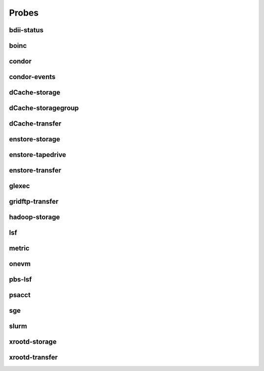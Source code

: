 Probes
======

bdii-status
------------------------


boinc
------------------------


condor
------------------------


condor-events
------------------------


dCache-storage
------------------------


dCache-storagegroup
------------------------


dCache-transfer
------------------------


enstore-storage
------------------------


enstore-tapedrive
------------------------


enstore-transfer
------------------------


glexec
------------------------


gridftp-transfer
------------------------


hadoop-storage
------------------------


lsf
------------------------


metric
------------------------


onevm
------------------------


pbs-lsf
------------------------


psacct
------------------------


sge
------------------------


slurm
------------------------


xrootd-storage
------------------------


xrootd-transfer
------------------------


